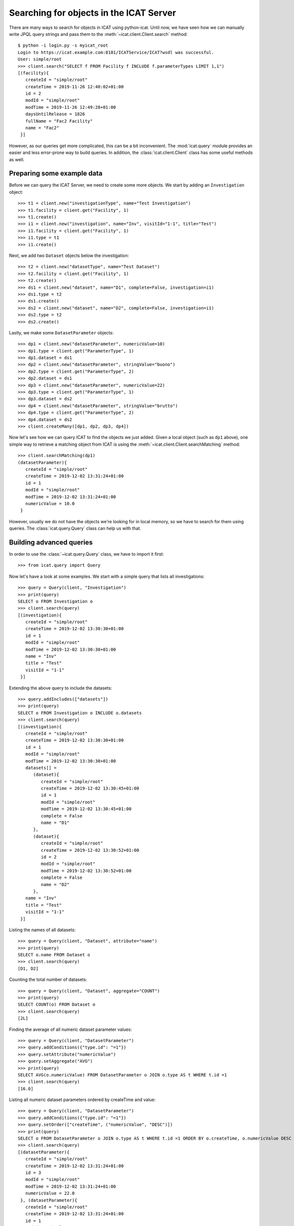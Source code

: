 Searching for objects in the ICAT Server
~~~~~~~~~~~~~~~~~~~~~~~~~~~~~~~~~~~~~~~~

There are many ways to search for objects in ICAT using python-icat.
Until now, we have seen how we can manually write JPQL query strings
and pass them to the :meth:`~icat.client.Client.search` method::

  $ python -i login.py -s myicat_root
  Login to https://icat.example.com:8181/ICATService/ICAT?wsdl was successful.
  User: simple/root
  >>> client.search("SELECT f FROM Facility f INCLUDE f.parameterTypes LIMIT 1,1")
  [(facility){
     createId = "simple/root"
     createTime = 2019-11-26 12:40:02+01:00
     id = 2
     modId = "simple/root"
     modTime = 2019-11-26 12:49:28+01:00
     daysUntilRelease = 1826
     fullName = "Fac2 Facility"
     name = "Fac2"
   }]

However, as our queries get more complicated, this can be a bit
inconvenient.  The :mod:`icat.query` module provides an easier and
less error-prone way to build queries.  In addition, the
:class:`icat.client.Client` class has some useful methods as well.

Preparing some example data
---------------------------

Before we can query the ICAT Server, we need to create some more
objects.  We start by adding an ``Investigation`` object::

  >>> t1 = client.new("investigationType", name="Test Investigation")
  >>> t1.facility = client.get("Facility", 1)
  >>> t1.create()
  >>> i1 = client.new("investigation", name="Inv", visitId="1-1", title="Test")
  >>> i1.facility = client.get("Facility", 1)
  >>> i1.type = t1
  >>> i1.create()

Next, we add two ``Dataset`` objects below the investigation::

  >>> t2 = client.new("datasetType", name="Test Dataset")
  >>> t2.facility = client.get("Facility", 1)
  >>> t2.create()
  >>> ds1 = client.new("dataset", name="D1", complete=False, investigation=i1)
  >>> ds1.type = t2
  >>> ds1.create()
  >>> ds2 = client.new("dataset", name="D2", complete=False, investigation=i1)
  >>> ds2.type = t2
  >>> ds2.create()

Lastly, we make some ``DatasetParameter`` objects::

  >>> dp1 = client.new("datasetParameter", numericValue=10)
  >>> dp1.type = client.get("ParameterType", 1)
  >>> dp1.dataset = ds1
  >>> dp2 = client.new("datasetParameter", stringValue="buono")
  >>> dp2.type = client.get("ParameterType", 2)
  >>> dp2.dataset = ds1
  >>> dp3 = client.new("datasetParameter", numericValue=22)
  >>> dp3.type = client.get("ParameterType", 1)
  >>> dp3.dataset = ds2
  >>> dp4 = client.new("datasetParameter", stringValue="brutto")
  >>> dp4.type = client.get("ParameterType", 2)
  >>> dp4.dataset = ds2
  >>> client.createMany([dp1, dp2, dp3, dp4])

Now let's see how we can query ICAT to find the objects we just added.
Given a local object (such as ``dp1`` above), one simple way to
retrieve a matching object from ICAT is using the
:meth:`~icat.client.Client.searchMatching` method::

  >>> client.searchMatching(dp1)
  (datasetParameter){
     createId = "simple/root"
     createTime = 2019-12-02 13:31:24+01:00
     id = 1
     modId = "simple/root"
     modTime = 2019-12-02 13:31:24+01:00
     numericValue = 10.0
   }

However, usually we do not have the objects we're looking for in local
memory, so we have to search for them using queries.  The
:class:`icat.query.Query` class can help us with that.

Building advanced queries
-------------------------

In order to use the :class:`~icat.query.Query` class, we have to
import it first::

  >>> from icat.query import Query

Now let's have a look at some examples.  We start with a simple query
that lists all investigations::

  >>> query = Query(client, "Investigation")
  >>> print(query)
  SELECT o FROM Investigation o
  >>> client.search(query)
  [(investigation){
     createId = "simple/root"
     createTime = 2019-12-02 13:30:30+01:00
     id = 1
     modId = "simple/root"
     modTime = 2019-12-02 13:30:30+01:00
     name = "Inv"
     title = "Test"
     visitId = "1-1"
   }]

Extending the above query to include the datasets::

  >>> query.addIncludes(["datasets"])
  >>> print(query)
  SELECT o FROM Investigation o INCLUDE o.datasets
  >>> client.search(query)
  [(investigation){
     createId = "simple/root"
     createTime = 2019-12-02 13:30:30+01:00
     id = 1
     modId = "simple/root"
     modTime = 2019-12-02 13:30:30+01:00
     datasets[] =
        (dataset){
           createId = "simple/root"
           createTime = 2019-12-02 13:30:45+01:00
           id = 1
           modId = "simple/root"
           modTime = 2019-12-02 13:30:45+01:00
           complete = False
           name = "D1"
        },
        (dataset){
           createId = "simple/root"
           createTime = 2019-12-02 13:30:52+01:00
           id = 2
           modId = "simple/root"
           modTime = 2019-12-02 13:30:52+01:00
           complete = False
           name = "D2"
        },
     name = "Inv"
     title = "Test"
     visitId = "1-1"
   }]

Listing the names of all datasets::

  >>> query = Query(client, "Dataset", attribute="name")
  >>> print(query)
  SELECT o.name FROM Dataset o
  >>> client.search(query)
  [D1, D2]

Counting the total number of datasets::

  >>> query = Query(client, "Dataset", aggregate="COUNT")
  >>> print(query)
  SELECT COUNT(o) FROM Dataset o
  >>> client.search(query)
  [2L]

Finding the average of all numeric dataset parameter values::

  >>> query = Query(client, "DatasetParameter")
  >>> query.addConditions({"type.id": "=1"})
  >>> query.setAttribute("numericValue")
  >>> query.setAggregate("AVG")
  >>> print(query)
  SELECT AVG(o.numericValue) FROM DatasetParameter o JOIN o.type AS t WHERE t.id =1
  >>> client.search(query)
  [16.0]

Listing all numeric dataset parameters ordered by createTime and
value::

  >>> query = Query(client, "DatasetParameter")
  >>> query.addConditions({"type.id": "=1"})
  >>> query.setOrder(["createTime", ("numericValue", "DESC")])
  >>> print(query)
  SELECT o FROM DatasetParameter o JOIN o.type AS t WHERE t.id =1 ORDER BY o.createTime, o.numericValue DESC
  >>> client.search(query)
  [(datasetParameter){
     createId = "simple/root"
     createTime = 2019-12-02 13:31:24+01:00
     id = 3
     modId = "simple/root"
     modTime = 2019-12-02 13:31:24+01:00
     numericValue = 22.0
   }, (datasetParameter){
     createId = "simple/root"
     createTime = 2019-12-02 13:31:24+01:00
     id = 1
     modId = "simple/root"
     modTime = 2019-12-02 13:31:24+01:00
     numericValue = 10.0
   }]

Limiting the number of returned items using a LIMIT clause.  In the
example below, skip 1 item and return only 2 of the remaining
items::

  >>> query = Query(client, "DatasetParameter")
  >>> query.setLimit((1,2))
  >>> query.setOrder(["id"])
  >>> print(query)
  SELECT o FROM DatasetParameter o ORDER BY o.id LIMIT 1, 2
  >>> client.search(query)
  [(datasetParameter){
     createId = "simple/root"
     createTime = 2019-12-02 13:31:24+01:00
     id = 2
     modId = "simple/root"
     modTime = 2019-12-02 13:31:24+01:00
     stringValue = "buono"
   }, (datasetParameter){
     createId = "simple/root"
     createTime = 2019-12-02 13:31:24+01:00
     id = 3
     modId = "simple/root"
     modTime = 2019-12-02 13:31:24+01:00
     numericValue = 22.0
   }]

Useful search methods
---------------------

If you are looking for one `specific` object and know its unique
identifier (`id`), you can simply retrieve it using the
:meth:`~icat.client.Client.get` method::

  >>> client.get("DatasetParameter", 3)
  (datasetParameter){
     createId = "simple/root"
     createTime = 2019-12-02 13:31:24+01:00
     id = 3
     modId = "simple/root"
     modTime = 2019-12-02 13:31:24+01:00
     numericValue = 22.0
   }

Another way to generate a unique key for an object is by calling the
:meth:`icat.entity.Entity.getUniqueKey` method.  Once you have the
unique key, you can use it to search for the object by calling the
:meth:`icat.client.Client.searchUniqueKey` method::

  >>> obj = client.get("Investigation i INCLUDE i.facility", 1)
  >>> key = obj.getUniqueKey()
  >>> print(key)
  Investigation_facility-(name-Fac1)_name-Inv_visitId-1=2D1
  >>> client.searchUniqueKey(key)
  (investigation){
     createId = "simple/root"
     createTime = 2019-12-02 13:30:30+01:00
     id = 1
     modId = "simple/root"
     modTime = 2019-12-02 13:30:30+01:00
     name = "Inv"
     title = "Test"
     visitId = "1-1"
   }

If you expect to find a certain number of objects, you can use the
:meth:`~icat.client.Client.assertedSearch` method.  This will raise an
error if the number of items found doesn't lie within the specified
bound.

To find `exactly one` object, call the method like this::

  >>> client.assertedSearch("SELECT i FROM Investigation i WHERE i.name='Inv'")
  [(investigation){
     createId = "simple/root"
     createTime = 2019-12-02 13:30:30+01:00
     id = 1
     modId = "simple/root"
     modTime = 2019-12-02 13:30:30+01:00
     name = "Inv"
     title = "Test"
     visitId = "1-1"
   }]

To make sure that you get `at least` 2 objects, for example, specify
the additional parameters `assertmin` and `assertmax`::

  >>> client.assertedSearch("Dataset", 2, None)
  [(dataset){
     createId = "simple/root"
     createTime = 2019-12-02 13:30:45+01:00
     id = 1
     modId = "simple/root"
     modTime = 2019-12-02 13:30:45+01:00
     complete = False
     name = "D1"
   }, (dataset){
     createId = "simple/root"
     createTime = 2019-12-02 13:30:52+01:00
     id = 2
     modId = "simple/root"
     modTime = 2019-12-02 13:30:52+01:00
     complete = False
     name = "D2"
   }]

To limit the number of results retrieved `per call`, you can use the
:meth:`~icat.client.Client.searchChunked` method.  This is equivalent
to having a LIMIT clause in the query, but it returns an iterator over
the items in the search result rather than a list.  Thus, it doesn't
need as much memory when performing large queries::

  >>> for p in client.searchChunked("SELECT p FROM DatasetParameter p", 1, 2):
  ...     print(p)
  ...
  (datasetParameter){
     createId = "simple/root"
     createTime = 2019-12-02 13:31:24+01:00
     id = 2
     modId = "simple/root"
     modTime = 2019-12-02 13:31:24+01:00
     stringValue = "buono"
   }
  (datasetParameter){
     createId = "simple/root"
     createTime = 2019-12-02 13:31:24+01:00
     id = 3
     modId = "simple/root"
     modTime = 2019-12-02 13:31:24+01:00
     numericValue = 22.0
   }

The above is equivalent to::

  >>> for p in client.search("SELECT p FROM DatasetParameter p LIMIT 1,2"):
  ...     print(p)
  ...
  (datasetParameter){
     createId = "simple/root"
     createTime = 2019-12-02 13:31:24+01:00
     id = 2
     modId = "simple/root"
     modTime = 2019-12-02 13:31:24+01:00
     stringValue = "buono"
   }
  (datasetParameter){
     createId = "simple/root"
     createTime = 2019-12-02 13:31:24+01:00
     id = 3
     modId = "simple/root"
     modTime = 2019-12-02 13:31:24+01:00
     numericValue = 22.0
   }

